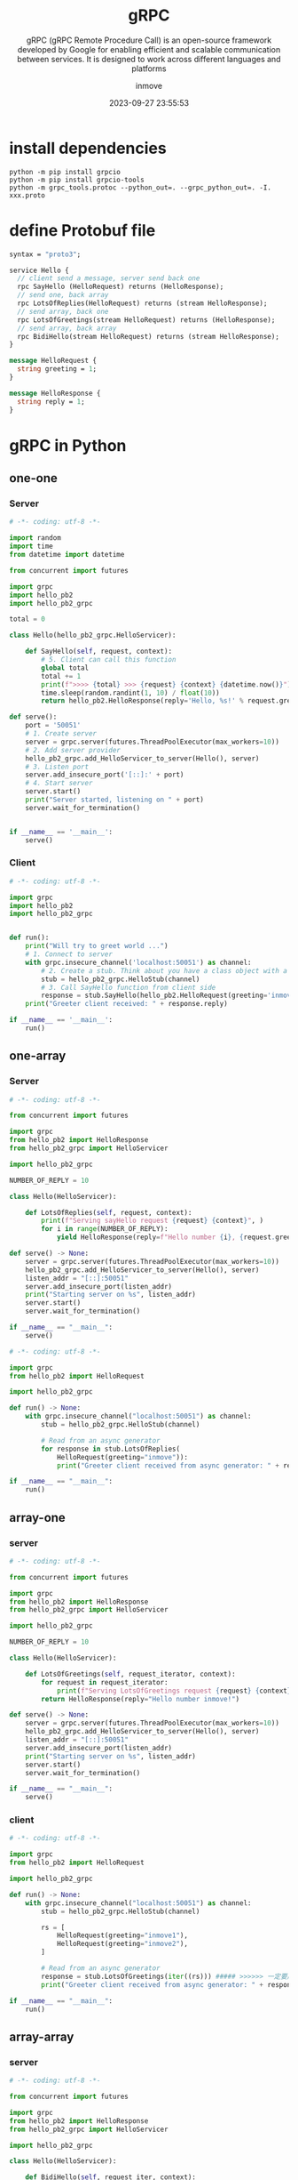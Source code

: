 #+TITLE: gRPC
#+DATE: 2023-09-27 23:55:53
#+DISPLAY: t
#+STARTUP: indent
#+OPTIONS: toc:10
#+AUTHOR: inmove
#+SUBTITLE: gRPC (gRPC Remote Procedure Call) is an open-source framework developed by Google for enabling efficient and scalable communication between services. It is designed to work across different languages and platforms
#+KEYWORDS: Python gRPC
#+CATEGORIES: Python

* install dependencies

#+begin_src shell
  python -m pip install grpcio
  python -m pip install grpcio-tools
  python -m grpc_tools.protoc --python_out=. --grpc_python_out=. -I. xxx.proto
#+end_src

* define Protobuf file

#+begin_src protobuf
  syntax = "proto3";

  service Hello {
    // client send a message, server send back one
    rpc SayHello (HelloRequest) returns (HelloResponse);
    // send one, back array
    rpc LotsOfReplies(HelloRequest) returns (stream HelloResponse);
    // send array, back one
    rpc LotsOfGreetings(stream HelloRequest) returns (HelloResponse);
    // send array, back array
    rpc BidiHello(stream HelloRequest) returns (stream HelloResponse);
  }

  message HelloRequest {
    string greeting = 1;
  }

  message HelloResponse {
    string reply = 1;
  }

#+end_src

* gRPC in Python
** one-one
*** Server
#+begin_src python
  # -*- coding: utf-8 -*-

  import random
  import time
  from datetime import datetime

  from concurrent import futures

  import grpc
  import hello_pb2
  import hello_pb2_grpc

  total = 0

  class Hello(hello_pb2_grpc.HelloServicer):

      def SayHello(self, request, context):
          # 5. Client can call this function
          global total
          total += 1
          print(f">>>> {total} >>> {request} {context} {datetime.now()}")
          time.sleep(random.randint(1, 10) / float(10))
          return hello_pb2.HelloResponse(reply='Hello, %s!' % request.greeting)

  def serve():
      port = '50051'
      # 1. Create server
      server = grpc.server(futures.ThreadPoolExecutor(max_workers=10))
      # 2. Add server provider
      hello_pb2_grpc.add_HelloServicer_to_server(Hello(), server)
      # 3. Listen port
      server.add_insecure_port('[::]:' + port)
      # 4. Start server
      server.start()
      print("Server started, listening on " + port)
      server.wait_for_termination()


  if __name__ == '__main__':
      serve()

#+end_src
*** Client
#+begin_src python
  # -*- coding: utf-8 -*-

  import grpc
  import hello_pb2
  import hello_pb2_grpc


  def run():
      print("Will try to greet world ...")
      # 1. Connect to server
      with grpc.insecure_channel('localhost:50051') as channel:
          # 2. Create a stub. Think about you have a class object with a method named SayHello(defined in Server.py)
          stub = hello_pb2_grpc.HelloStub(channel)
          # 3. Call SayHello function from client side
          response = stub.SayHello(hello_pb2.HelloRequest(greeting='inmove'))
      print("Greeter client received: " + response.reply)

  if __name__ == '__main__':
      run()
#+end_src

** one-array
*** Server
#+begin_src python
  # -*- coding: utf-8 -*-

  from concurrent import futures

  import grpc
  from hello_pb2 import HelloResponse
  from hello_pb2_grpc import HelloServicer

  import hello_pb2_grpc

  NUMBER_OF_REPLY = 10

  class Hello(HelloServicer):

      def LotsOfReplies(self, request, context):
          print(f"Serving sayHello request {request} {context}", )
          for i in range(NUMBER_OF_REPLY):
              yield HelloResponse(reply=f"Hello number {i}, {request.greeting}!")

  def serve() -> None:
      server = grpc.server(futures.ThreadPoolExecutor(max_workers=10))
      hello_pb2_grpc.add_HelloServicer_to_server(Hello(), server)
      listen_addr = "[::]:50051"
      server.add_insecure_port(listen_addr)
      print("Starting server on %s", listen_addr)
      server.start()
      server.wait_for_termination()

  if __name__ == "__main__":
      serve()

#+end_src
#+begin_src python
  # -*- coding: utf-8 -*-

  import grpc
  from hello_pb2 import HelloRequest

  import hello_pb2_grpc

  def run() -> None:
      with grpc.insecure_channel("localhost:50051") as channel:
          stub = hello_pb2_grpc.HelloStub(channel)

          # Read from an async generator
          for response in stub.LotsOfReplies(
              HelloRequest(greeting="inmove")):
              print("Greeter client received from async generator: " + response.reply)

  if __name__ == "__main__":
      run()

#+end_src
** array-one
*** server
#+begin_src python
  # -*- coding: utf-8 -*-

  from concurrent import futures

  import grpc
  from hello_pb2 import HelloResponse
  from hello_pb2_grpc import HelloServicer

  import hello_pb2_grpc

  NUMBER_OF_REPLY = 10

  class Hello(HelloServicer):

      def LotsOfGreetings(self, request_iterator, context):
          for request in request_iterator:
              print(f"Serving LotsOfGreetings request {request} {context}", )
          return HelloResponse(reply="Hello number inmove!")

  def serve() -> None:
      server = grpc.server(futures.ThreadPoolExecutor(max_workers=10))
      hello_pb2_grpc.add_HelloServicer_to_server(Hello(), server)
      listen_addr = "[::]:50051"
      server.add_insecure_port(listen_addr)
      print("Starting server on %s", listen_addr)
      server.start()
      server.wait_for_termination()

  if __name__ == "__main__":
      serve()
#+end_src
*** client
#+begin_src python
  # -*- coding: utf-8 -*-

  import grpc
  from hello_pb2 import HelloRequest

  import hello_pb2_grpc

  def run() -> None:
      with grpc.insecure_channel("localhost:50051") as channel:
          stub = hello_pb2_grpc.HelloStub(channel)

          rs = [
              HelloRequest(greeting="inmove1"),
              HelloRequest(greeting="inmove2"),
          ]

          # Read from an async generator
          response = stub.LotsOfGreetings(iter((rs))) ##### >>>>>> 一定要用 iter这样写 <<<<<<##########
          print("Greeter client received from async generator: " + response.reply)

  if __name__ == "__main__":
      run()
#+end_src
** array-array
*** server
#+begin_src python
  # -*- coding: utf-8 -*-

  from concurrent import futures

  import grpc
  from hello_pb2 import HelloResponse
  from hello_pb2_grpc import HelloServicer

  import hello_pb2_grpc

  class Hello(HelloServicer):

      def BidiHello(self, request_iter, context):
          print(f"Serving BidiHello request {request_iter} {context}", )
          for request in request_iter:
              yield HelloResponse(reply=f"Hello number {request.greeting}!")

  def serve() -> None:
      server = grpc.server(futures.ThreadPoolExecutor(max_workers=10))
      hello_pb2_grpc.add_HelloServicer_to_server(Hello(), server)
      listen_addr = "[::]:50051"
      server.add_insecure_port(listen_addr)
      print("Starting server on %s", listen_addr)
      server.start()
      server.wait_for_termination()

  if __name__ == "__main__":
      serve()
#+end_src
*** client
#+begin_src python
  # -*- coding: utf-8 -*-

  import grpc
  from hello_pb2 import HelloRequest

  import hello_pb2_grpc


  def run() -> None:
      with grpc.insecure_channel("localhost:50051") as channel:
          stub = hello_pb2_grpc.HelloStub(channel)

          rs = [
              HelloRequest(greeting="inmove1"),
              HelloRequest(greeting="inmove2"),
          ]

          # Read from an async generator
          for response in stub.BidiHello(iter((rs))): ##### >>>>>> 一定要用 iter这样写 <<<<<<##########
              print("Greeter client received from async generator: " + response.reply)

  if __name__ == "__main__":
      run()
#+end_src
** secure client
#+begin_src python
  # -*- coding: utf-8 -*-

  import grpc
  import proto.grpc_api.grpc_chatgpt_pb2 as grpc_chatgpt_pb
  import proto.grpc_api.grpc_chatgpt_pb2_grpc as grpc_chatgpt_pb_grpc


  def run():

      # if self-signed, root_certificates is needed

      # trusted_certs = ""
      # with open("/home/inmove/pki/ChatGPTClient/cert.pem", "rb") as f:
      #     trusted_certs = f.read()
      # with grpc.secure_channel(self.CHATGPT_CLIENT_HOST, grpc.ssl_channel_credentials(root_certificates=trusted_certs)) as channel:

      with grpc.secure_channel('chat.inmove.top:8443', grpc.ssl_channel_credentials()) as channel:
          stub = grpc_chatgpt_pb_grpc.ChatGPTStub(channel)
          for response in stub.ChatCompletion(grpc_chatgpt_pb.ChatCompletionRequest(
              messages=[
                  grpc_chatgpt_pb.ChatCompletionRequest.ChatCompletionMessage(
                      role="user",
                      content="An solution for leetcode 1001 using Rust"
                  )
              ]
          )):
              print(f"role: {response}")
#+end_src
** coroutine server
#+begin_src python
  # -*- coding: utf-8 -*-


  import asyncio
  import random

  import time
  from datetime import datetime

  import grpc
  import hello_pb2
  import hello_pb2_grpc

  total = 0

  class Hello(hello_pb2_grpc.HelloServicer):

      async def SayHello(self, request, context):
          global total
          total += 1
          print(f">>>> {total} >>> {request} {context} {datetime.now()}")
          time.sleep(random.randint(1, 10) / float(10))
          return hello_pb2.HelloResponse(reply='Hello, %s!' % request.greeting)

  async def serve():
      port = '50051'
      server = grpc.aio.server()
      hello_pb2_grpc.add_HelloServicer_to_server(Hello(), server)
      server.add_insecure_port('[::]:' + port)
      await server.start()
      print("Server started, listening on " + port)
      await server.wait_for_termination()


  if __name__ == '__main__':
      asyncio.run(serve())
#+end_src
* Config Nginx serve grpc
1. http2 on: =listen 8443 ssl http2= before version 1.25
2. =grpc_pass grpc://grpc= if secure_channel, change to =grpc_pass grpcs://grpc=
3. confi nginx: ./configure --with-http_ssl_module --with-http_v2_module

#+begin_src conf
  upstream grpc {
    server 127.0.0.1:50051;
  }

  server {
    server_name domain.name;

    listen 8443 ssl;
    http2 on;
    ssl_certificate /etc/nginx/pki/cert.pem;
    ssl_certificate_key /etc/nginx/pki/key.pem;

    location / {
        proxy_read_timeout 300s;
        proxy_send_timeout 300s;

        proxy_set_header Host $host;
        proxy_set_header X-Real-IP $remote_addr;
        proxy_set_header X-Forwarded-For $proxy_add_x_forwarded_for;
        grpc_pass grpc://grpc;
    }
  }
#+end_src
** self-sign
#+begin_src shell
  sudo openssl genpkey -algorithm RSA -out key.pem
  sudo openssl req -new -x509 -key key.pem -out cert.pem -days 3650

  # You are about to be asked to enter information that will be incorporated
  # into your certificate request.
  # What you are about to enter is what is called a Distinguished Name or a DN.
  # There are quite a few fields but you can leave some blank
  # For some fields there will be a default value,
  # If you enter '.', the field will be left blank.
  # -----

  # Some manual pramaters
  # Country Name (2 letter code) [AU]:
  # State or Province Name (full name) [Some-State]:
  # Locality Name (eg, city) []:
  # Organization Name (eg, company) [Internet Widgits Pty Ltd]:
  # Organizational Unit Name (eg, section) []:
  # Common Name (e.g. server FQDN or YOUR name) []:一定要填你的域名
  # Email Address []:你的邮件
#+end_src
